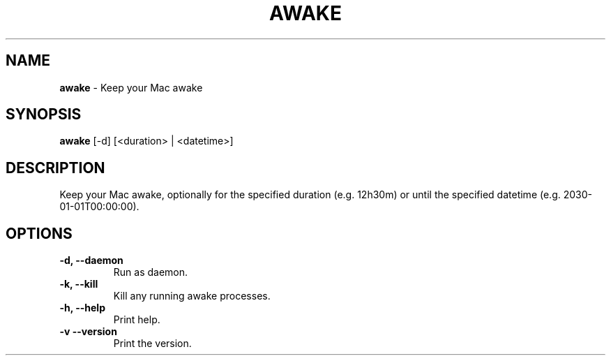 .TH AWAKE 1 2024-02-28 2.1.0 ""
.SH NAME
\fBawake\fR \- Keep your Mac awake
.SH SYNOPSIS
\fBawake\fR [-d] [<duration> | <datetime>]
.SH DESCRIPTION
Keep your Mac awake, optionally for the specified duration (e\.g\. 12h30m) or until the specified datetime (e\.g\. 2030-01-01T00:00:00)\.
.SH OPTIONS
.TP
\fB\-d, \-\-daemon\fR
Run as daemon\.
.TP
\fB\-k, \-\-kill\fR
Kill any running awake processes\.
.TP
\fB\-h, \-\-help\fR
Print help\.
.TP
\fB\-v\, \-\-version\fR
Print the version\.
